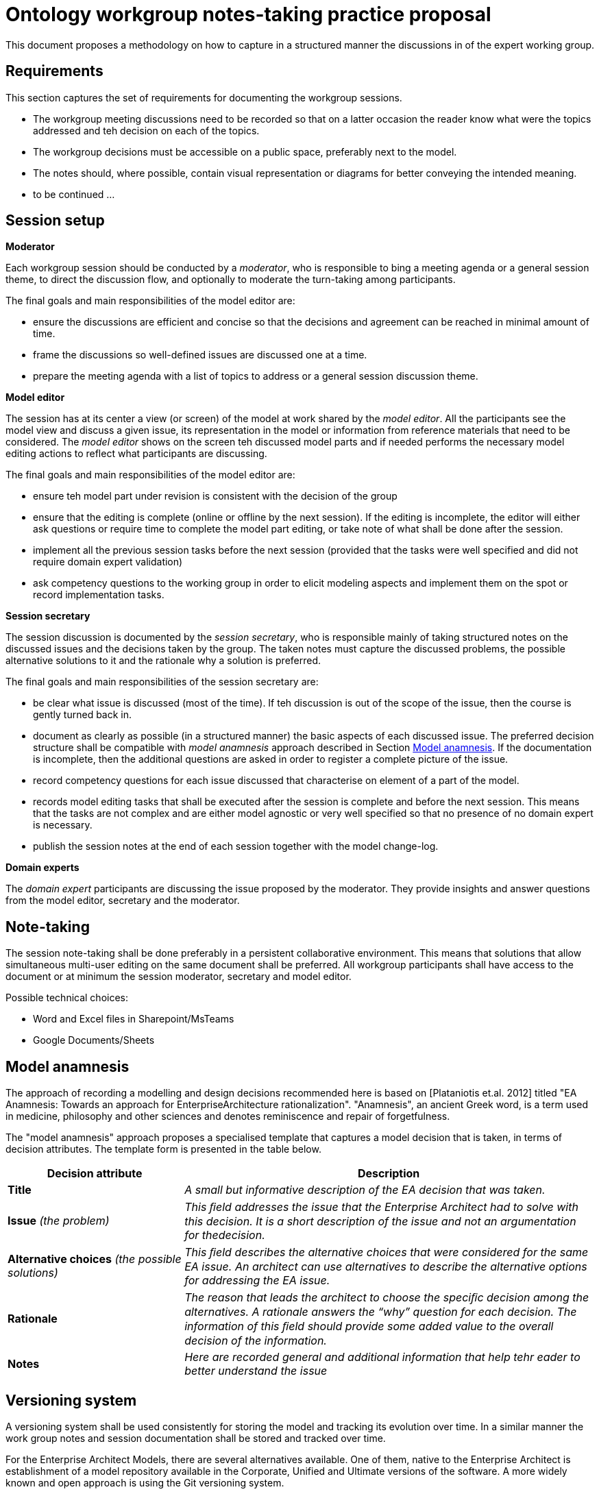 :imagesdir: images
:downloaddir: download
:xrefstyle: short

:tip-caption: :bulb:
:note-caption: :information_source:
:important-caption: :heavy_exclamation_mark:
:caution-caption: :fire:
:warning-caption: :warning:


= Ontology workgroup notes-taking practice proposal

:toc:
:toc-placement: preamble
:toclevels: 1
:showtitle:

toc::[]

This document proposes a methodology on how to capture in a structured manner the discussions in of the expert working group.


== Requirements
This section captures the set of requirements for documenting the workgroup sessions.

* The workgroup meeting discussions need to be recorded so that on a latter occasion the reader know what were the topics addressed and teh decision on each of the topics.
* The workgroup decisions must be accessible on a public space, preferably next to the model.
* The notes should, where possible, contain visual representation or diagrams for better conveying the intended meaning.
* to be continued ...

== Session setup

*Moderator*

Each workgroup session should be conducted by a _moderator_, who is responsible to bing a meeting agenda or a general session theme, to direct the discussion flow, and optionally to moderate the turn-taking among participants.

The final goals and main responsibilities of the model editor are:

* ensure the discussions are efficient and concise so that the decisions and agreement can be reached in minimal amount of time.
* frame the discussions so well-defined issues are discussed one at a time.
* prepare the meeting agenda with a list of topics to address or a general session discussion theme.

*Model editor*

The session has at its center a view (or screen) of the model at work shared by the _model editor_. All the participants see the model view and discuss a given issue, its representation in the model or information from reference materials that need to be considered. The _model editor_ shows on the screen teh discussed model parts and if needed performs the necessary model editing actions to reflect what participants are discussing.

The final goals and main responsibilities of the model editor are:

* ensure teh model part under revision is consistent with the decision of the group
* ensure that the editing is complete (online or offline by the next session). If the editing is incomplete, the editor will either ask questions or require time to complete the model part editing, or take note of what shall be done after the session.
* implement all the previous session tasks before the next session (provided that the tasks were well specified and did not require domain expert validation)
* ask competency questions to the working group in order to elicit modeling aspects and implement them on the spot or record implementation tasks.

*Session secretary*

The session discussion is documented by the _session secretary_, who is responsible mainly of taking structured notes on the discussed issues and the decisions taken by the group. The taken notes must capture the discussed problems, the possible alternative solutions to it and the rationale why a solution is preferred.

The final goals and main responsibilities of the session secretary are:

* be clear what issue is discussed (most of the time). If teh discussion is out of the scope of the issue, then the course is gently turned back in.
* document as clearly as possible (in a structured manner) the basic aspects of each discussed issue. The preferred decision structure shall be compatible with _model anamnesis_ approach described in Section <<_model_anamnesis>>. If the documentation is incomplete, then the additional questions are asked in order to register a complete picture of the issue.
* record competency questions for each issue discussed that characterise on element of a part of the model.
* records model editing tasks that shall be executed after the session is complete and before the next session. This means that the tasks are not complex and are either model agnostic or very well specified so that no presence of no domain expert is necessary.
* publish the session notes at the end of each session together with the model change-log.

*Domain experts*

The _domain expert_ participants are discussing the issue proposed by the moderator. They provide insights and answer questions from the model editor, secretary and the moderator.

== Note-taking

The session note-taking shall be done preferably in a persistent collaborative environment. This means that solutions that allow simultaneous multi-user editing on the same document shall be preferred. All workgroup participants shall have access to the document or at minimum the session moderator, secretary and model editor.

Possible technical choices:

* Word and Excel files in Sharepoint/MsTeams
* Google Documents/Sheets

== Model anamnesis

The approach of recording a modelling and design decisions recommended here is based on [Plataniotis et.al. 2012] titled "EA Anamnesis: Towards an approach for EnterpriseArchitecture rationalization".
"Anamnesis", an ancient Greek word, is a term used in medicine, philosophy and other sciences and denotes reminiscence and repair of forgetfulness.

The "model anamnesis" approach proposes a specialised template that captures a model decision that is taken, in terms of decision attributes. The template form is presented in the table below.

[cols="3,7"]
|===
|Decision attribute |Description

|*Title*
|_A small but informative description of the EA decision that was taken._

|*Issue* _(the problem)_
|_This ﬁeld addresses the issue that the Enterprise Architect had to solve with this decision. It is a short description of the issue and not an argumentation for thedecision._

|*Alternative choices* _(the possible solutions)_
|_This ﬁeld describes the alternative choices that were considered for the same EA issue. An architect can use alternatives to describe the alternative options for addressing the EA issue._

|*Rationale*
|_The reason that leads the architect to choose the speciﬁc decision among the alternatives. A rationale answers the “why” question for each decision. The information of this ﬁeld should provide some added value to the overall decision of the information._

|*Notes*
|_Here are recorded general and additional information that help tehr eader to better understand the issue_
|===

== Versioning system

A versioning system shall be used consistently for storing the model and tracking its evolution over time. In a similar manner the work group notes and session documentation shall be stored and tracked over time.

For the Enterprise Architect Models, there are several alternatives available. One of them, native to the Enterprise Architect is establishment of a model repository available in the Corporate, Unified and Ultimate versions of the software. A more widely known and open approach is using the Git versioning system.

For EPO model the GitHub solution is chosen. A similar approach or one available in the GitHub ecosystem shall be adopted for the model documentation and the work group meetings. The GitHub wiki, GitHub pages with Sphinx or AsciiDoc are only a few approaches that can be adopted.

It is a good practice to edit the model in session specific branches. This however not be always possible or convenient. The important part is to be able to identify the model version before the beginning of the workgroup session and the model version after its completion.

== Publishing

The model evolution over time shall be published so that the wider public has access to a specific (tagged) version of the model, a development branch or the latest stable version of the model.

When publishing the following aspects shall be available:
* the session notes covering the issues discussed and the associated decisions
* the (reference to) model version before the session
* the (reference to) model version after the session
* the diff report between the initial and final models, which is automatically generated and lists the atomic changes in the model.

Each well-defined set of model changes that can also be properly delimited and motivated must be documented using the model anamnesis approach described in Section <<_model_anamnesis>>. A well-defined set of changes can be framed by:

* a workgroup session covering a list of documented issues
* an offline modelling session executing a set of tasks or an implementation of a well-defined modelling target.

== Proposed workflow & tools

=== Note-taking

A lucrative Google Docs or Sharepoint shared folder where date-tagged documents are added.

Google Docs is preferred because it is collaborative concomitant multi-editor application with available add-ons that are instrumental to publishing in Markdown or AsciiDoc format on GitHub.

=== Generating the AsciiDoc/Markdown session notes

In Google Doc use the add-ons "Articul8" or "AsciiDoc Processor" to export the preferred output format.

=== Generating the model-diff report

Unfortunately there are not many tools that can generate a comprehensive change-notes report between two versions of a model. One such tool is called LemonTree.

It has advantages such as: allowing to use Git versioning natively from Enterprise Architect, comparing versions of two models in ain interactive manner, merging and resolving conflicts between versions of a model.

The downside is that no human-readable diff-report can be generated, which means that  the change-log is available only as a diffing session that can be seen using LemonTree software.

Using LemonTree shall be generated an interactive session that contains the compared EA models. This method shall be used until a replacement method to generate the human-readable model diff-report is found.

=== Committing to GitHub

The model changes shall be committed soon after the session is complete. The session decision notes and the diff report must follow the model commit.

=== Publishing the notes as GitHub pages

Once the notes are committed to GitHub they shall be published for the broader public. This shall be done by setting up GitHub Action automations that execute Antora playbook and produce the GitHub pages.